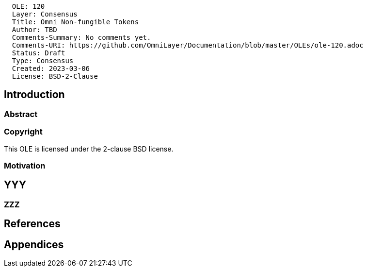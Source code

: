 ....
  OLE: 120
  Layer: Consensus
  Title: Omni Non-fungible Tokens
  Author: TBD
  Comments-Summary: No comments yet.
  Comments-URI: https://github.com/OmniLayer/Documentation/blob/master/OLEs/ole-120.adoc
  Status: Draft
  Type: Consensus
  Created: 2023-03-06
  License: BSD-2-Clause
....

== Introduction

=== Abstract


=== Copyright

This OLE is licensed under the 2-clause BSD license.

=== Motivation

== YYY

=== ZZZ

== References

== Appendices

